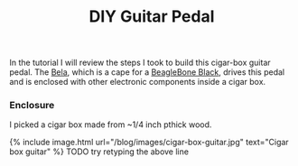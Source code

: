 #+TITLE: DIY Guitar Pedal
#+LAYOUT: post
#+TAGS: audio
#+liquid: enabled

In the tutorial I will review the steps I took to build this cigar-box guitar pedal. The [[https://bela.io/][Bela]], which is a cape for a [[http://beagleboard.org/black][BeagleBone Black]], drives this pedal and is enclosed with other electronic components inside a cigar box.

*** Enclosure

I picked a cigar box made from ~1/4 inch pthick wood.

{% include image.html url="/blog/images/cigar-box-guitar.jpg" text="Cigar box guitar" %}
TODO try retyping the above line

